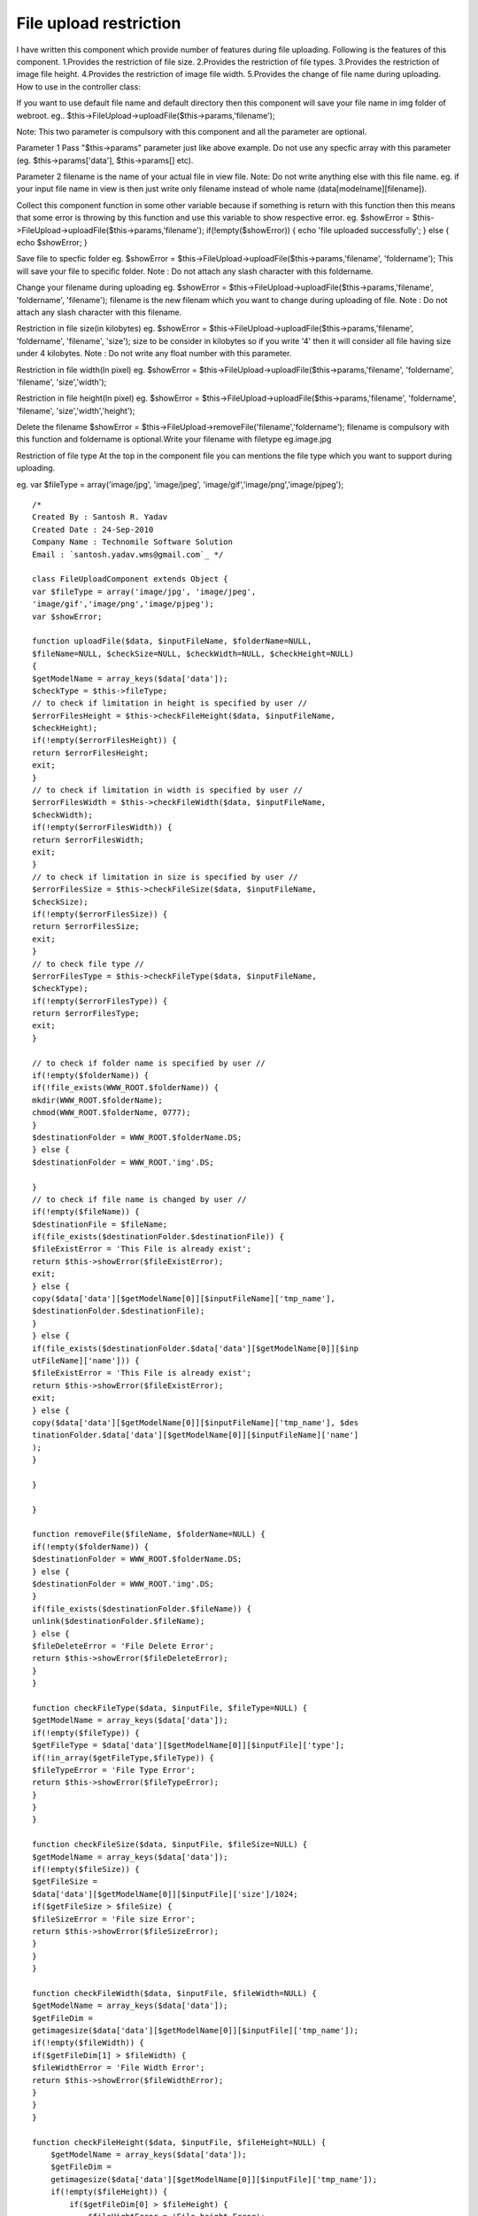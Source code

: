 File upload restriction
=======================

I have written this component which provide number of features during
file uploading. Following is the features of this component.
1.Provides the restriction of file size. 2.Provides the restriction of
file types. 3.Provides the restriction of image file height.
4.Provides the restriction of image file width. 5.Provides the change
of file name during uploading.
How to use in the controller class:

If you want to use default file name and default directory then this
component will save your file name in img folder of webroot.
eg.. $this->FileUpload->uploadFile($this->params,'filename');

Note: This two parameter is compulsory with this component and all the
parameter are optional.

Parameter 1
Pass "$this->params" parameter just like above example. Do not use any
specfic array with this parameter (eg. $this->params['data'],
$this->params[] etc).

Parameter 2
filename is the name of your actual file in view file.
Note: Do not write anything else with this file name.
eg. if your input file name in view is
then just write only filename instead of whole name
(data[modelname][filename]).

Collect this component function in some other variable because if
something is return with this function then this means that some error
is throwing by this function and use this variable to show respective
error.
eg. $showError =
$this->FileUpload->uploadFile($this->params,'filename');
if(!empty($showError)) {
echo 'file uploaded successfully';
} else {
echo $showError;
}

Save file to specfic folder
eg. $showError =
$this->FileUpload->uploadFile($this->params,'filename', 'foldername');
This will save your file to specific folder.
Note : Do not attach any slash character with this foldername.

Change your filename during uploading
eg. $showError =
$this->FileUpload->uploadFile($this->params,'filename', 'foldername',
'filename');
filename is the new filenam which you want to change during uploading
of file.
Note : Do not attach any slash character with this filename.

Restriction in file size(in kilobytes)
eg. $showError =
$this->FileUpload->uploadFile($this->params,'filename', 'foldername',
'filename', 'size');
size to be consider in kilobytes so if you write '4' then it will
consider all file having size under 4 kilobytes.
Note : Do not write any float number with this parameter.

Restriction in file width(In pixel)
eg. $showError =
$this->FileUpload->uploadFile($this->params,'filename', 'foldername',
'filename', 'size','width');

Restriction in file height(In pixel)
eg. $showError =
$this->FileUpload->uploadFile($this->params,'filename', 'foldername',
'filename', 'size','width','height');

Delete the filename
$showError = $this->FileUpload->removeFile('filename','foldername');
filename is compulsory with this function and foldername is
optional.Write your filename with filetype eg.image.jpg

Restriction of file type
At the top in the component file you can mentions the file type which
you want to support during uploading.

eg. var $fileType = array('image/jpg', 'image/jpeg', 'image/gif','image/png','image/pjpeg');

::

    /*
    Created By : Santosh R. Yadav
    Created Date : 24-Sep-2010
    Company Name : Technomile Software Solution
    Email : `santosh.yadav.wms@gmail.com`_ */

    class FileUploadComponent extends Object {
    var $fileType = array('image/jpg', 'image/jpeg',
    'image/gif','image/png','image/pjpeg');
    var $showError;

    function uploadFile($data, $inputFileName, $folderName=NULL,
    $fileName=NULL, $checkSize=NULL, $checkWidth=NULL, $checkHeight=NULL)
    {
    $getModelName = array_keys($data['data']);
    $checkType = $this->fileType;
    // to check if limitation in height is specified by user //
    $errorFilesHeight = $this->checkFileHeight($data, $inputFileName,
    $checkHeight);
    if(!empty($errorFilesHeight)) {
    return $errorFilesHeight;
    exit;
    }
    // to check if limitation in width is specified by user //
    $errorFilesWidth = $this->checkFileWidth($data, $inputFileName,
    $checkWidth);
    if(!empty($errorFilesWidth)) {
    return $errorFilesWidth;
    exit;
    }
    // to check if limitation in size is specified by user //
    $errorFilesSize = $this->checkFileSize($data, $inputFileName,
    $checkSize);
    if(!empty($errorFilesSize)) {
    return $errorFilesSize;
    exit;
    }
    // to check file type //
    $errorFilesType = $this->checkFileType($data, $inputFileName,
    $checkType);
    if(!empty($errorFilesType)) {
    return $errorFilesType;
    exit;
    }

    // to check if folder name is specified by user //
    if(!empty($folderName)) {
    if(!file_exists(WWW_ROOT.$folderName)) {
    mkdir(WWW_ROOT.$folderName);
    chmod(WWW_ROOT.$folderName, 0777);
    }
    $destinationFolder = WWW_ROOT.$folderName.DS;
    } else {
    $destinationFolder = WWW_ROOT.'img'.DS;

    }
    // to check if file name is changed by user //
    if(!empty($fileName)) {
    $destinationFile = $fileName;
    if(file_exists($destinationFolder.$destinationFile)) {
    $fileExistError = 'This File is already exist';
    return $this->showError($fileExistError);
    exit;
    } else {
    copy($data['data'][$getModelName[0]][$inputFileName]['tmp_name'],
    $destinationFolder.$destinationFile);
    }
    } else {
    if(file_exists($destinationFolder.$data['data'][$getModelName[0]][$inp
    utFileName]['name'])) {
    $fileExistError = 'This File is already exist';
    return $this->showError($fileExistError);
    exit;
    } else {
    copy($data['data'][$getModelName[0]][$inputFileName]['tmp_name'], $des
    tinationFolder.$data['data'][$getModelName[0]][$inputFileName]['name']
    );
    }

    }

    }

    function removeFile($fileName, $folderName=NULL) {
    if(!empty($folderName)) {
    $destinationFolder = WWW_ROOT.$folderName.DS;
    } else {
    $destinationFolder = WWW_ROOT.'img'.DS;
    }
    if(file_exists($destinationFolder.$fileName)) {
    unlink($destinationFolder.$fileName);
    } else {
    $fileDeleteError = 'File Delete Error';
    return $this->showError($fileDeleteError);
    }
    }

    function checkFileType($data, $inputFile, $fileType=NULL) {
    $getModelName = array_keys($data['data']);
    if(!empty($fileType)) {
    $getFileType = $data['data'][$getModelName[0]][$inputFile]['type'];
    if(!in_array($getFileType,$fileType)) {
    $fileTypeError = 'File Type Error';
    return $this->showError($fileTypeError);
    }
    }
    }

    function checkFileSize($data, $inputFile, $fileSize=NULL) {
    $getModelName = array_keys($data['data']);
    if(!empty($fileSize)) {
    $getFileSize =
    $data['data'][$getModelName[0]][$inputFile]['size']/1024;
    if($getFileSize > $fileSize) {
    $fileSizeError = 'File size Error';
    return $this->showError($fileSizeError);
    }
    }
    }

    function checkFileWidth($data, $inputFile, $fileWidth=NULL) {
    $getModelName = array_keys($data['data']);
    $getFileDim =
    getimagesize($data['data'][$getModelName[0]][$inputFile]['tmp_name']);
    if(!empty($fileWidth)) {
    if($getFileDim[1] > $fileWidth) {
    $fileWidthError = 'File Width Error';
    return $this->showError($fileWidthError);
    }
    }
    }

    function checkFileHeight($data, $inputFile, $fileHeight=NULL) {
        $getModelName = array_keys($data['data']);
        $getFileDim =
        getimagesize($data['data'][$getModelName[0]][$inputFile]['tmp_name']);
        if(!empty($fileHeight)) {
            if($getFileDim[0] > $fileHeight) {
                $fileHightError = 'File height Error';
                return $this->showError($fileHightError);
            }
        }
    }

    function showError($errorDisplay) {
        if(!empty($errorDisplay)) {
            $this->showError = $errorDisplay;
            return $this->showError;
        }
    }

    }



.. _santosh.yadav.wms@gmail.com: mailto:santosh.yadav.wms@gmail.com=santosh.yadav.wms@gmail.com

.. author:: santoshgroup
.. categories:: articles, components
.. tags:: Components

